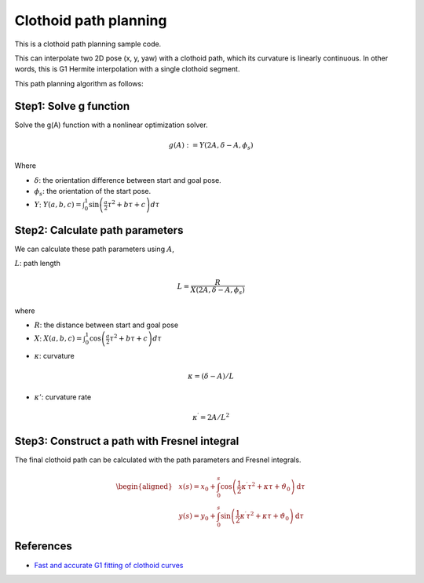 .. _clothoid-path-planning:

Clothoid path planning
--------------------------

.. image:: https://github.com/AtsushiSakai/PythonRoboticsGifs/raw/master/PathPlanning/ClothoidPath/animation1.gif
.. image:: https://github.com/AtsushiSakai/PythonRoboticsGifs/raw/master/PathPlanning/ClothoidPath/animation2.gif
.. image:: https://github.com/AtsushiSakai/PythonRoboticsGifs/raw/master/PathPlanning/ClothoidPath/animation3.gif

This is a clothoid path planning sample code.

This can interpolate two 2D pose (x, y, yaw) with a clothoid path,
which its curvature is linearly continuous.
In other words, this is G1 Hermite interpolation with a single clothoid segment.

This path planning algorithm as follows:

Step1: Solve g function
~~~~~~~~~~~~~~~~~~~~~~~

Solve the g(A) function with a nonlinear optimization solver.

.. math::

    g(A):=Y(2A, \delta-A, \phi_{s})

Where

* :math:`\delta`: the orientation difference between start and goal pose.
* :math:`\phi_{s}`: the orientation of the start pose.
* :math:`Y`: :math:`Y(a, b, c)=\int_{0}^{1} \sin \left(\frac{a}{2} \tau^{2}+b \tau+c\right) d \tau`


Step2: Calculate path parameters
~~~~~~~~~~~~~~~~~~~~~~~~~~~~~~~~

We can calculate these path parameters using :math:`A`,

:math:`L`: path length

.. math::

        L=\frac{R}{X\left(2 A, \delta-A, \phi_{s}\right)}

where

* :math:`R`: the distance between start and goal pose
* :math:`X`: :math:`X(a, b, c)=\int_{0}^{1} \cos \left(\frac{a}{2} \tau^{2}+b \tau+c\right) d \tau`


- :math:`\kappa`: curvature

.. math::

        \kappa=(\delta-A) / L


- :math:`\kappa'`: curvature rate

.. math::

        \kappa^{\prime}=2 A / L^{2}


Step3: Construct a path with Fresnel integral
~~~~~~~~~~~~~~~~~~~~~~~~~~~~~~~~~~~~~~~~~~~~~~

The final clothoid path can be calculated with the path parameters and Fresnel integrals.

.. math::
        \begin{aligned}
        &x(s)=x_{0}+\int_{0}^{s} \cos \left(\frac{1}{2} \kappa^{\prime} \tau^{2}+\kappa \tau+\vartheta_{0}\right) \mathrm{d} \tau \\
        &y(s)=y_{0}+\int_{0}^{s} \sin \left(\frac{1}{2} \kappa^{\prime} \tau^{2}+\kappa \tau+\vartheta_{0}\right) \mathrm{d} \tau
        \end{aligned}


References
~~~~~~~~~~

-  `Fast and accurate G1 fitting of clothoid curves <https://www.researchgate.net/publication/237062806>`__

